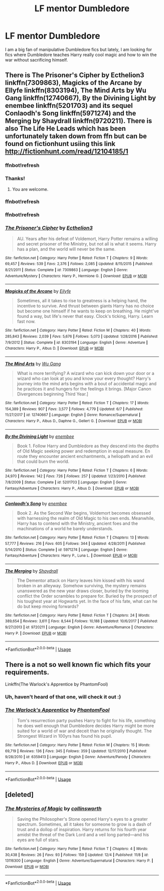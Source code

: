 #+TITLE: LF mentor Dumbledore

* LF mentor Dumbledore
:PROPERTIES:
:Author: SweetPopoto
:Score: 26
:DateUnix: 1531976773.0
:DateShort: 2018-Jul-19
:FlairText: Request
:END:
I am a big fan of manipulative Dumbledore fics but lately, I am looking for fics where Dumbledore teaches Harry really cool magic and how to win the war without sacrificing himself.


** There is The Prisoner's Cipher by Ecthelion3 linkffn(7309863), Magicks of the Arcane by Ellyfe linkffn(8303194), The Mind Arts by Wu Gang linkffn(12740667), By the Divining Light by enembee linkffn(5201703) and its sequel Conlaodh's Song linkffn(5971274) and the Merging by Shaydrall linkffn(9720211). There is also The Life He Leads which has been unfortunately taken down from ffn but can be found on fictionhunt usiing this link [[http://fictionhunt.com/read/12104185/1]]
:PROPERTIES:
:Author: Nolitimeremessorem24
:Score: 11
:DateUnix: 1531977483.0
:DateShort: 2018-Jul-19
:END:

*** ffnbot!refresh
:PROPERTIES:
:Author: Nolitimeremessorem24
:Score: 6
:DateUnix: 1531978120.0
:DateShort: 2018-Jul-19
:END:


*** Thanks!
:PROPERTIES:
:Author: SweetPopoto
:Score: 3
:DateUnix: 1531981513.0
:DateShort: 2018-Jul-19
:END:

**** You are welcome.
:PROPERTIES:
:Author: Nolitimeremessorem24
:Score: 2
:DateUnix: 1531991253.0
:DateShort: 2018-Jul-19
:END:


*** ffnbot!refresh
:PROPERTIES:
:Author: HarryAugust
:Score: 1
:DateUnix: 1531992141.0
:DateShort: 2018-Jul-19
:END:


*** ffnbot!refresh
:PROPERTIES:
:Author: voctrix
:Score: 1
:DateUnix: 1532107954.0
:DateShort: 2018-Jul-20
:END:


*** [[https://www.fanfiction.net/s/7309863/1/][*/The Prisoner's Cipher/*]] by [[https://www.fanfiction.net/u/1007770/Ecthelion3][/Ecthelion3/]]

#+begin_quote
  AU. Years after his defeat of Voldemort, Harry Potter remains a willing and secret prisoner of the Ministry, but not all is what it seems. Harry has a plan, and the world will never be the same.
#+end_quote

^{/Site/:} ^{fanfiction.net} ^{*|*} ^{/Category/:} ^{Harry} ^{Potter} ^{*|*} ^{/Rated/:} ^{Fiction} ^{T} ^{*|*} ^{/Chapters/:} ^{9} ^{*|*} ^{/Words/:} ^{69,457} ^{*|*} ^{/Reviews/:} ^{539} ^{*|*} ^{/Favs/:} ^{2,376} ^{*|*} ^{/Follows/:} ^{2,085} ^{*|*} ^{/Updated/:} ^{8/15/2015} ^{*|*} ^{/Published/:} ^{8/21/2011} ^{*|*} ^{/Status/:} ^{Complete} ^{*|*} ^{/id/:} ^{7309863} ^{*|*} ^{/Language/:} ^{English} ^{*|*} ^{/Genre/:} ^{Adventure/Mystery} ^{*|*} ^{/Characters/:} ^{Harry} ^{P.,} ^{Hermione} ^{G.} ^{*|*} ^{/Download/:} ^{[[http://www.ff2ebook.com/old/ffn-bot/index.php?id=7309863&source=ff&filetype=epub][EPUB]]} ^{or} ^{[[http://www.ff2ebook.com/old/ffn-bot/index.php?id=7309863&source=ff&filetype=mobi][MOBI]]}

--------------

[[https://www.fanfiction.net/s/8303194/1/][*/Magicks of the Arcane/*]] by [[https://www.fanfiction.net/u/2552465/Eilyfe][/Eilyfe/]]

#+begin_quote
  Sometimes, all it takes to rise to greatness is a helping hand, the incentive to survive. And thrust between giants Harry has no choice but become one himself if he wants to keep on breathing. He might've found a way, but life's never that easy. Clock's ticking, Harry. Learn fast now.
#+end_quote

^{/Site/:} ^{fanfiction.net} ^{*|*} ^{/Category/:} ^{Harry} ^{Potter} ^{*|*} ^{/Rated/:} ^{Fiction} ^{M} ^{*|*} ^{/Chapters/:} ^{40} ^{*|*} ^{/Words/:} ^{285,843} ^{*|*} ^{/Reviews/:} ^{2,039} ^{*|*} ^{/Favs/:} ^{5,676} ^{*|*} ^{/Follows/:} ^{5,073} ^{*|*} ^{/Updated/:} ^{1/28/2016} ^{*|*} ^{/Published/:} ^{7/9/2012} ^{*|*} ^{/Status/:} ^{Complete} ^{*|*} ^{/id/:} ^{8303194} ^{*|*} ^{/Language/:} ^{English} ^{*|*} ^{/Genre/:} ^{Adventure} ^{*|*} ^{/Characters/:} ^{Harry} ^{P.,} ^{Albus} ^{D.} ^{*|*} ^{/Download/:} ^{[[http://www.ff2ebook.com/old/ffn-bot/index.php?id=8303194&source=ff&filetype=epub][EPUB]]} ^{or} ^{[[http://www.ff2ebook.com/old/ffn-bot/index.php?id=8303194&source=ff&filetype=mobi][MOBI]]}

--------------

[[https://www.fanfiction.net/s/12740667/1/][*/The Mind Arts/*]] by [[https://www.fanfiction.net/u/7769074/Wu-Gang][/Wu Gang/]]

#+begin_quote
  What is more terrifying? A wizard who can kick down your door or a wizard who can look at you and know your every thought? Harry's journey into the mind arts begins with a bout of accidental magic and he practices it and hungers for the feelings it brings. [Major Canon Divergences beginning Third Year.]
#+end_quote

^{/Site/:} ^{fanfiction.net} ^{*|*} ^{/Category/:} ^{Harry} ^{Potter} ^{*|*} ^{/Rated/:} ^{Fiction} ^{T} ^{*|*} ^{/Chapters/:} ^{17} ^{*|*} ^{/Words/:} ^{154,389} ^{*|*} ^{/Reviews/:} ^{907} ^{*|*} ^{/Favs/:} ^{3,577} ^{*|*} ^{/Follows/:} ^{4,779} ^{*|*} ^{/Updated/:} ^{6/7} ^{*|*} ^{/Published/:} ^{11/27/2017} ^{*|*} ^{/id/:} ^{12740667} ^{*|*} ^{/Language/:} ^{English} ^{*|*} ^{/Genre/:} ^{Romance/Supernatural} ^{*|*} ^{/Characters/:} ^{Harry} ^{P.,} ^{Albus} ^{D.,} ^{Daphne} ^{G.,} ^{Gellert} ^{G.} ^{*|*} ^{/Download/:} ^{[[http://www.ff2ebook.com/old/ffn-bot/index.php?id=12740667&source=ff&filetype=epub][EPUB]]} ^{or} ^{[[http://www.ff2ebook.com/old/ffn-bot/index.php?id=12740667&source=ff&filetype=mobi][MOBI]]}

--------------

[[https://www.fanfiction.net/s/5201703/1/][*/By the Divining Light/*]] by [[https://www.fanfiction.net/u/980211/enembee][/enembee/]]

#+begin_quote
  Book 1. Follow Harry and Dumbledore as they descend into the depths of Old Magic seeking power and redemption in equal measure. En route they encounter ancient enchantments, a heliopath and an evil that could burn the world.
#+end_quote

^{/Site/:} ^{fanfiction.net} ^{*|*} ^{/Category/:} ^{Harry} ^{Potter} ^{*|*} ^{/Rated/:} ^{Fiction} ^{T} ^{*|*} ^{/Chapters/:} ^{6} ^{*|*} ^{/Words/:} ^{24,970} ^{*|*} ^{/Reviews/:} ^{142} ^{*|*} ^{/Favs/:} ^{726} ^{*|*} ^{/Follows/:} ^{257} ^{*|*} ^{/Updated/:} ^{1/23/2010} ^{*|*} ^{/Published/:} ^{7/8/2009} ^{*|*} ^{/Status/:} ^{Complete} ^{*|*} ^{/id/:} ^{5201703} ^{*|*} ^{/Language/:} ^{English} ^{*|*} ^{/Genre/:} ^{Fantasy/Adventure} ^{*|*} ^{/Characters/:} ^{Harry} ^{P.,} ^{Albus} ^{D.} ^{*|*} ^{/Download/:} ^{[[http://www.ff2ebook.com/old/ffn-bot/index.php?id=5201703&source=ff&filetype=epub][EPUB]]} ^{or} ^{[[http://www.ff2ebook.com/old/ffn-bot/index.php?id=5201703&source=ff&filetype=mobi][MOBI]]}

--------------

[[https://www.fanfiction.net/s/5971274/1/][*/Conlaodh's Song/*]] by [[https://www.fanfiction.net/u/980211/enembee][/enembee/]]

#+begin_quote
  Book 2. As the Second War begins, Voldemort becomes obsessed with harnessing the realm of Old Magic to his own ends. Meanwhile, Harry has to contend with the Ministry, ancient foes and the machinations of a world he barely understands.
#+end_quote

^{/Site/:} ^{fanfiction.net} ^{*|*} ^{/Category/:} ^{Harry} ^{Potter} ^{*|*} ^{/Rated/:} ^{Fiction} ^{T} ^{*|*} ^{/Chapters/:} ^{13} ^{*|*} ^{/Words/:} ^{57,777} ^{*|*} ^{/Reviews/:} ^{216} ^{*|*} ^{/Favs/:} ^{605} ^{*|*} ^{/Follows/:} ^{344} ^{*|*} ^{/Updated/:} ^{4/28/2011} ^{*|*} ^{/Published/:} ^{5/14/2010} ^{*|*} ^{/Status/:} ^{Complete} ^{*|*} ^{/id/:} ^{5971274} ^{*|*} ^{/Language/:} ^{English} ^{*|*} ^{/Genre/:} ^{Fantasy/Adventure} ^{*|*} ^{/Characters/:} ^{Harry} ^{P.,} ^{Luna} ^{L.} ^{*|*} ^{/Download/:} ^{[[http://www.ff2ebook.com/old/ffn-bot/index.php?id=5971274&source=ff&filetype=epub][EPUB]]} ^{or} ^{[[http://www.ff2ebook.com/old/ffn-bot/index.php?id=5971274&source=ff&filetype=mobi][MOBI]]}

--------------

[[https://www.fanfiction.net/s/9720211/1/][*/The Merging/*]] by [[https://www.fanfiction.net/u/2102558/Shaydrall][/Shaydrall/]]

#+begin_quote
  The Dementor attack on Harry leaves him kissed with his wand broken in an alleyway. Somehow surviving, the mystery remains unanswered as the new year draws closer, buried by the looming conflict the Order scrambles to prepare for. Buried by the prospect of his toughest year at Hogwarts yet. In the face of his fate, what can he do but keep moving forwards?
#+end_quote

^{/Site/:} ^{fanfiction.net} ^{*|*} ^{/Category/:} ^{Harry} ^{Potter} ^{*|*} ^{/Rated/:} ^{Fiction} ^{T} ^{*|*} ^{/Chapters/:} ^{24} ^{*|*} ^{/Words/:} ^{389,654} ^{*|*} ^{/Reviews/:} ^{3,611} ^{*|*} ^{/Favs/:} ^{8,544} ^{*|*} ^{/Follows/:} ^{10,188} ^{*|*} ^{/Updated/:} ^{10/6/2017} ^{*|*} ^{/Published/:} ^{9/27/2013} ^{*|*} ^{/id/:} ^{9720211} ^{*|*} ^{/Language/:} ^{English} ^{*|*} ^{/Genre/:} ^{Adventure/Romance} ^{*|*} ^{/Characters/:} ^{Harry} ^{P.} ^{*|*} ^{/Download/:} ^{[[http://www.ff2ebook.com/old/ffn-bot/index.php?id=9720211&source=ff&filetype=epub][EPUB]]} ^{or} ^{[[http://www.ff2ebook.com/old/ffn-bot/index.php?id=9720211&source=ff&filetype=mobi][MOBI]]}

--------------

*FanfictionBot*^{2.0.0-beta} | [[https://github.com/tusing/reddit-ffn-bot/wiki/Usage][Usage]]
:PROPERTIES:
:Author: FanfictionBot
:Score: 1
:DateUnix: 1532107986.0
:DateShort: 2018-Jul-20
:END:


** There is a not so well known fic which fits your requirements.

Linkffn(The Warlock's Apprentice by PhantomFool)
:PROPERTIES:
:Author: MoD_Peverell
:Score: 2
:DateUnix: 1532008492.0
:DateShort: 2018-Jul-19
:END:

*** Uh, haven't heard of that one, will check it out :)
:PROPERTIES:
:Author: fflai
:Score: 1
:DateUnix: 1532029874.0
:DateShort: 2018-Jul-20
:END:


*** [[https://www.fanfiction.net/s/6359413/1/][*/The Warlock's Apprentice/*]] by [[https://www.fanfiction.net/u/891214/PhantomFool][/PhantomFool/]]

#+begin_quote
  Tom's resurrection party pushes Harry to fight for his life, something he does well enough that Dumbledore decides Harry might be more suited for a world of war and deceit than he originally thought. The Strongest Wizard in 100yrs has found his pupil.
#+end_quote

^{/Site/:} ^{fanfiction.net} ^{*|*} ^{/Category/:} ^{Harry} ^{Potter} ^{*|*} ^{/Rated/:} ^{Fiction} ^{M} ^{*|*} ^{/Chapters/:} ^{15} ^{*|*} ^{/Words/:} ^{69,719} ^{*|*} ^{/Reviews/:} ^{136} ^{*|*} ^{/Favs/:} ^{345} ^{*|*} ^{/Follows/:} ^{359} ^{*|*} ^{/Updated/:} ^{12/17/2010} ^{*|*} ^{/Published/:} ^{9/28/2010} ^{*|*} ^{/id/:} ^{6359413} ^{*|*} ^{/Language/:} ^{English} ^{*|*} ^{/Genre/:} ^{Adventure/Parody} ^{*|*} ^{/Characters/:} ^{Harry} ^{P.,} ^{Albus} ^{D.} ^{*|*} ^{/Download/:} ^{[[http://www.ff2ebook.com/old/ffn-bot/index.php?id=6359413&source=ff&filetype=epub][EPUB]]} ^{or} ^{[[http://www.ff2ebook.com/old/ffn-bot/index.php?id=6359413&source=ff&filetype=mobi][MOBI]]}

--------------

*FanfictionBot*^{2.0.0-beta} | [[https://github.com/tusing/reddit-ffn-bot/wiki/Usage][Usage]]
:PROPERTIES:
:Author: FanfictionBot
:Score: 1
:DateUnix: 1532149978.0
:DateShort: 2018-Jul-21
:END:


** [deleted]
:PROPERTIES:
:Score: 1
:DateUnix: 1546025484.0
:DateShort: 2018-Dec-28
:END:

*** [[https://www.fanfiction.net/s/13116300/1/][*/The Mysteries of Magic/*]] by [[https://www.fanfiction.net/u/8105623/collinsworth][/collinsworth/]]

#+begin_quote
  Saving the Philosopher's Stone opened Harry's eyes to a greater spectrum. Sometimes, all it takes for someone to grow is a dash of trust and a dollop of inspiration. Harry returns for his fourth year amidst the threat of the Dark Lord and a veil long parted---and his eyes are full of stars.
#+end_quote

^{/Site/:} ^{fanfiction.net} ^{*|*} ^{/Category/:} ^{Harry} ^{Potter} ^{*|*} ^{/Rated/:} ^{Fiction} ^{T} ^{*|*} ^{/Chapters/:} ^{4} ^{*|*} ^{/Words/:} ^{30,438} ^{*|*} ^{/Reviews/:} ^{26} ^{*|*} ^{/Favs/:} ^{93} ^{*|*} ^{/Follows/:} ^{159} ^{*|*} ^{/Updated/:} ^{12/4} ^{*|*} ^{/Published/:} ^{11/8} ^{*|*} ^{/id/:} ^{13116300} ^{*|*} ^{/Language/:} ^{English} ^{*|*} ^{/Genre/:} ^{Adventure/Supernatural} ^{*|*} ^{/Characters/:} ^{Harry} ^{P.} ^{*|*} ^{/Download/:} ^{[[http://www.ff2ebook.com/old/ffn-bot/index.php?id=13116300&source=ff&filetype=epub][EPUB]]} ^{or} ^{[[http://www.ff2ebook.com/old/ffn-bot/index.php?id=13116300&source=ff&filetype=mobi][MOBI]]}

--------------

*FanfictionBot*^{2.0.0-beta} | [[https://github.com/tusing/reddit-ffn-bot/wiki/Usage][Usage]]
:PROPERTIES:
:Author: FanfictionBot
:Score: 1
:DateUnix: 1546025496.0
:DateShort: 2018-Dec-28
:END:

